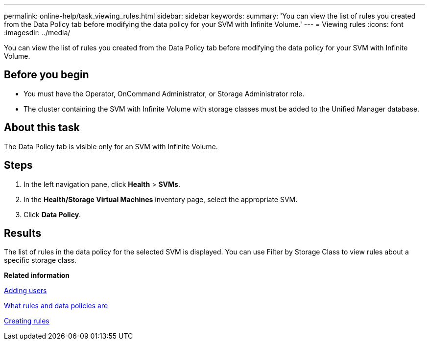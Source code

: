 ---
permalink: online-help/task_viewing_rules.html
sidebar: sidebar
keywords: 
summary: 'You can view the list of rules you created from the Data Policy tab before modifying the data policy for your SVM with Infinite Volume.'
---
= Viewing rules
:icons: font
:imagesdir: ../media/

[.lead]
You can view the list of rules you created from the Data Policy tab before modifying the data policy for your SVM with Infinite Volume.

== Before you begin

* You must have the Operator, OnCommand Administrator, or Storage Administrator role.
* The cluster containing the SVM with Infinite Volume with storage classes must be added to the Unified Manager database.

== About this task

The Data Policy tab is visible only for an SVM with Infinite Volume.

== Steps

. In the left navigation pane, click *Health* > *SVMs*.
. In the *Health/Storage Virtual Machines* inventory page, select the appropriate SVM.
. Click *Data Policy*.

== Results

The list of rules in the data policy for the selected SVM is displayed. You can use Filter by Storage Class to view rules about a specific storage class.

*Related information*

xref:task_adding_users.adoc[Adding users]

xref:concept_what_rules_and_data_policies_are.adoc[What rules and data policies are]

xref:task_creating_rules.adoc[Creating rules]
